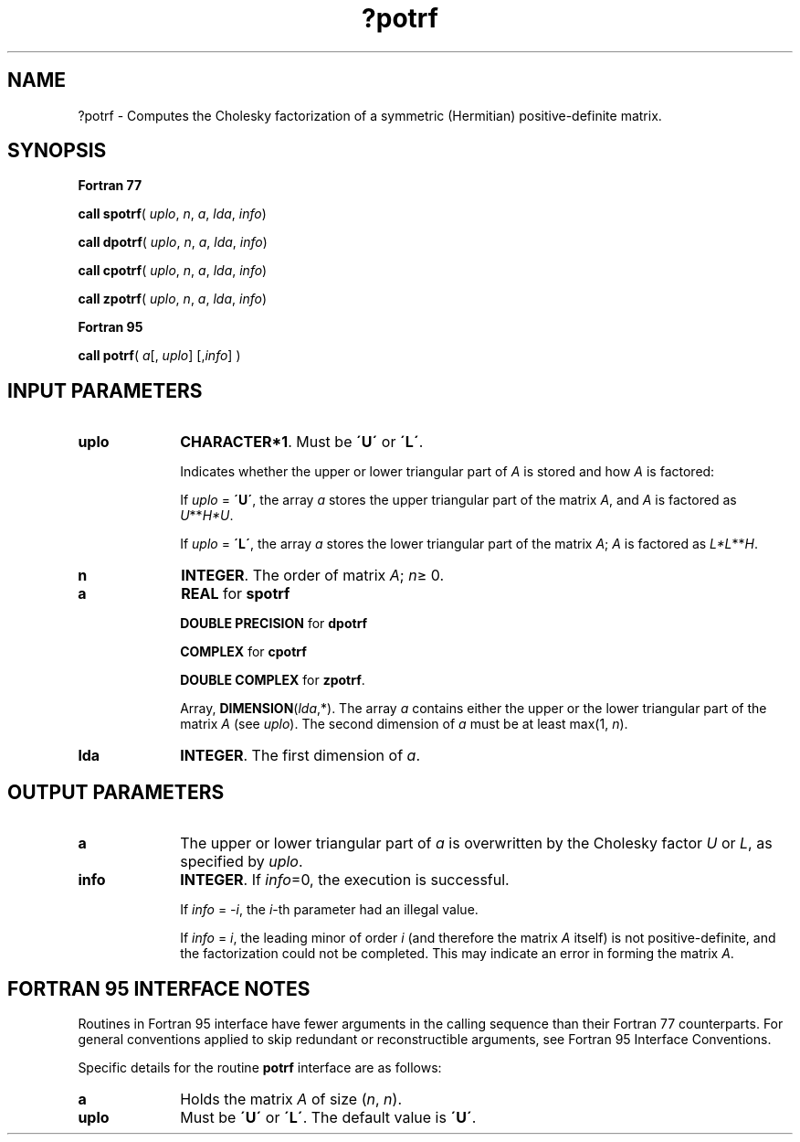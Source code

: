 .\" Copyright (c) 2002 \- 2008 Intel Corporation
.\" All rights reserved.
.\"
.TH ?potrf 3 "Intel Corporation" "Copyright(C) 2002 \- 2008" "Intel(R) Math Kernel Library"
.SH NAME
?potrf \- Computes the Cholesky factorization of a symmetric (Hermitian) positive-definite matrix.
.SH SYNOPSIS
.PP
.B Fortran 77
.PP
\fBcall spotrf\fR( \fI uplo\fR, \fIn\fR, \fIa\fR, \fIlda\fR, \fIinfo\fR)
.PP
\fBcall dpotrf\fR( \fI uplo\fR, \fIn\fR, \fIa\fR, \fIlda\fR, \fIinfo\fR)
.PP
\fBcall cpotrf\fR( \fI uplo\fR, \fIn\fR, \fIa\fR, \fIlda\fR, \fIinfo\fR)
.PP
\fBcall zpotrf\fR( \fI uplo\fR, \fIn\fR, \fIa\fR, \fIlda\fR, \fIinfo\fR)
.PP
.B Fortran 95
.PP
\fBcall potrf\fR( \fI a\fR[, \fIuplo\fR] [,\fIinfo\fR]  )
.SH INPUT PARAMETERS

.TP 10
\fBuplo\fR
.NL
\fBCHARACTER*1\fR.  Must be \fB\'U\'\fR or \fB\'L\'\fR.
.IP
Indicates whether the upper or lower triangular part of \fIA\fR is stored and how \fIA\fR is factored: 
.IP
If \fIuplo\fR = \fB\'U\'\fR, the array \fIa\fR stores the upper triangular part of the matrix \fIA\fR, and  \fIA\fR is factored as \fIU\fR**\fIH\fR\fI*U\fR.
.IP
If \fIuplo\fR = \fB\'L\'\fR, the array \fIa\fR stores the lower triangular part of the matrix \fIA\fR;  \fIA\fR is factored as \fIL*L\fR**\fIH\fR.
.TP 10
\fBn\fR
.NL
\fBINTEGER\fR.  The order of matrix \fIA\fR; \fIn\fR\(>= 0.
.TP 10
\fBa\fR
.NL
\fBREAL\fR for \fBspotrf\fR
.IP
\fBDOUBLE PRECISION\fR for \fBdpotrf\fR
.IP
\fBCOMPLEX\fR for \fBcpotrf\fR
.IP
\fBDOUBLE COMPLEX\fR for \fBzpotrf\fR.
.IP
Array, \fBDIMENSION\fR(\fIlda\fR,*). The array \fIa\fR contains either the upper or the lower triangular part of the matrix \fIA\fR (see \fIuplo\fR). The second dimension of \fIa\fR must be at least max(1, \fIn\fR).
.TP 10
\fBlda\fR
.NL
\fBINTEGER\fR.  The first dimension of \fIa\fR.
.SH OUTPUT PARAMETERS

.TP 10
\fBa\fR
.NL
The upper or lower triangular part of \fIa\fR is overwritten by the Cholesky factor \fIU\fR or \fIL\fR, as specified by \fIuplo\fR.
.TP 10
\fBinfo\fR
.NL
\fBINTEGER\fR. If \fIinfo\fR=0, the execution is successful. 
.IP
If \fIinfo\fR = \fI-i\fR, the \fIi\fR-th parameter had an illegal value. 
.IP
If \fIinfo\fR = \fIi\fR, the leading minor of order \fIi\fR (and therefore the matrix \fIA\fR itself) is not positive-definite, and the factorization could not be completed.  This may indicate an error in forming the matrix \fIA\fR.
.SH FORTRAN 95 INTERFACE NOTES
.PP
.PP
Routines in Fortran 95 interface have fewer arguments in the calling sequence than their Fortran 77  counterparts. For general conventions applied to skip redundant or reconstructible arguments, see Fortran 95  Interface Conventions.
.PP
Specific details for the routine \fBpotrf\fR interface are as follows:
.TP 10
\fBa\fR
.NL
Holds the matrix \fIA\fR of size (\fIn\fR, \fIn\fR).
.TP 10
\fBuplo\fR
.NL
Must be \fB\'U\'\fR or \fB\'L\'\fR. The default value is \fB\'U\'\fR.
